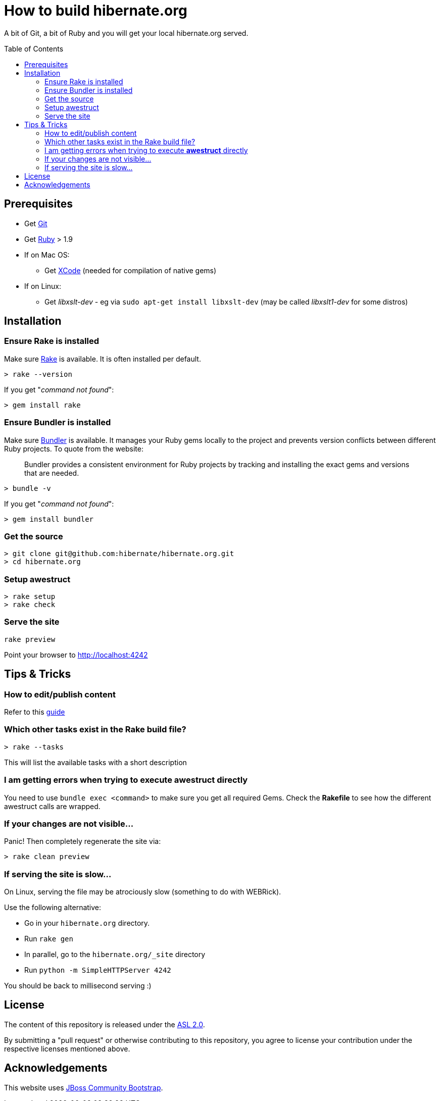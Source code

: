 = How to build hibernate.org
:awestruct-layout: title-nocol
:toc:
:toc-placement: preamble

A bit of Git, a bit of Ruby and you will get your local hibernate.org served.

== Prerequisites

* Get http://git-scm.com[Git]
* Get https://www.ruby-lang.org/en/[Ruby] > 1.9
* If on Mac OS:
** Get https://developer.apple.com/xcode/[XCode] (needed for compilation of native gems)
* If on Linux:
** Get _libxslt-dev_ - eg via `sudo apt-get install libxslt-dev` (may be called _libxslt1-dev_
for some distros)

== Installation

=== Ensure Rake is installed

Make sure https://github.com/jimweirich/rake[Rake] is available. It is often installed per default.

[source]
----
> rake --version
----

If you get "_command not found_":

[source]
----
> gem install rake
----

=== Ensure Bundler is installed

Make sure http://bundler.io/[Bundler] is available. It manages your Ruby gems locally to the project
and prevents version conflicts between different Ruby projects. To quote from the website:

____
Bundler provides a consistent environment for Ruby projects by tracking and installing the exact
gems and versions that are needed.
____

[source]
----
> bundle -v
----

If you get "_command not found_":

[source]
----
> gem install bundler
----

=== Get the source

[source]
----
> git clone git@github.com:hibernate/hibernate.org.git
> cd hibernate.org
----

=== Setup awestruct

[source]
----
> rake setup
> rake check
----

=== Serve the site

[source]
----
rake preview
----

Point your browser to http://localhost:4242

== Tips & Tricks

=== How to edit/publish content

Refer to this link:/survival-guide[guide]

=== Which other tasks exist in the Rake build file?

[source]
----
> rake --tasks
----

This will list the available tasks with a short description

=== I am getting errors when trying to execute *awestruct* directly

You need to use `bundle exec <command>` to make sure you get all required Gems. Check the *Rakefile*
to see how the different awestruct calls are wrapped.

=== If your changes are not visible...

Panic! Then completely regenerate the site via:

[source]
----
> rake clean preview
----

=== If serving the site is slow...

On Linux, serving the file may be atrociously slow (something to do with WEBRick).

Use the following alternative:

* Go in your `hibernate.org` directory.
* Run  `rake gen`
* In parallel, go to the `hibernate.org/_site` directory
* Run `python -m SimpleHTTPServer 4242`

You should be back to millisecond serving :)

== License

The content of this repository is released under the link:http://www.apache.org/licenses/LICENSE-2.0.txt[ASL 2.0].

By submitting a "pull request" or otherwise contributing to this repository, you
agree to license your contribution under the respective licenses mentioned above.

== Acknowledgements

This website uses https://github.com/jbossorg/bootstrap-community[JBoss Community Bootstrap].

